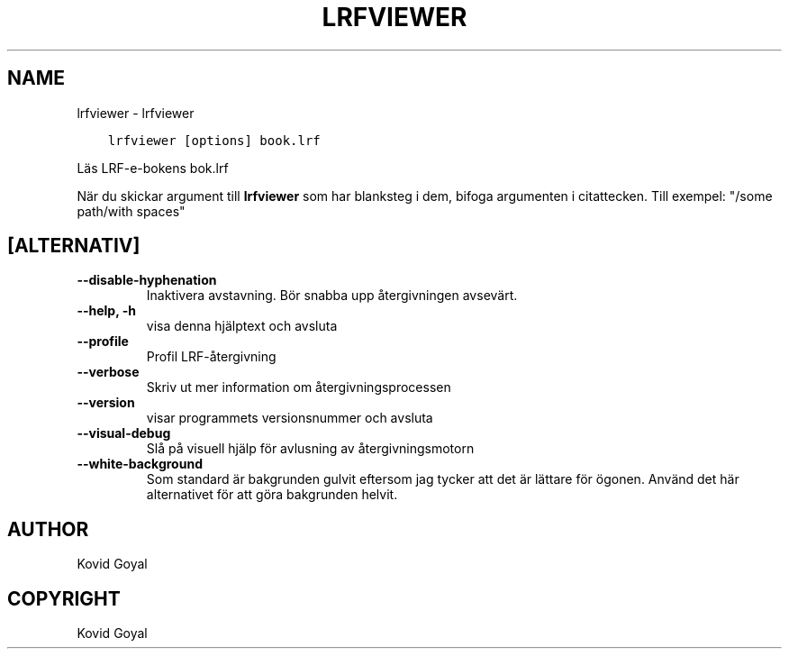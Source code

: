 .\" Man page generated from reStructuredText.
.
.
.nr rst2man-indent-level 0
.
.de1 rstReportMargin
\\$1 \\n[an-margin]
level \\n[rst2man-indent-level]
level margin: \\n[rst2man-indent\\n[rst2man-indent-level]]
-
\\n[rst2man-indent0]
\\n[rst2man-indent1]
\\n[rst2man-indent2]
..
.de1 INDENT
.\" .rstReportMargin pre:
. RS \\$1
. nr rst2man-indent\\n[rst2man-indent-level] \\n[an-margin]
. nr rst2man-indent-level +1
.\" .rstReportMargin post:
..
.de UNINDENT
. RE
.\" indent \\n[an-margin]
.\" old: \\n[rst2man-indent\\n[rst2man-indent-level]]
.nr rst2man-indent-level -1
.\" new: \\n[rst2man-indent\\n[rst2man-indent-level]]
.in \\n[rst2man-indent\\n[rst2man-indent-level]]u
..
.TH "LRFVIEWER" "1" "augusti 12, 2022" "6.3.0" "calibre"
.SH NAME
lrfviewer \- lrfviewer
.INDENT 0.0
.INDENT 3.5
.sp
.nf
.ft C
lrfviewer [options] book.lrf
.ft P
.fi
.UNINDENT
.UNINDENT
.sp
Läs LRF\-e\-bokens bok.lrf
.sp
När du skickar argument till \fBlrfviewer\fP som har blanksteg i dem, bifoga argumenten i citattecken. Till exempel: \(dq/some path/with spaces\(dq
.SH [ALTERNATIV]
.INDENT 0.0
.TP
.B \-\-disable\-hyphenation
Inaktivera avstavning. Bör snabba upp återgivningen avsevärt.
.UNINDENT
.INDENT 0.0
.TP
.B \-\-help, \-h
visa denna hjälptext och avsluta
.UNINDENT
.INDENT 0.0
.TP
.B \-\-profile
Profil LRF\-återgivning
.UNINDENT
.INDENT 0.0
.TP
.B \-\-verbose
Skriv ut mer information om återgivningsprocessen
.UNINDENT
.INDENT 0.0
.TP
.B \-\-version
visar programmets versionsnummer och avsluta
.UNINDENT
.INDENT 0.0
.TP
.B \-\-visual\-debug
Slå på visuell hjälp för avlusning av återgivningsmotorn
.UNINDENT
.INDENT 0.0
.TP
.B \-\-white\-background
Som standard är bakgrunden gulvit eftersom jag tycker att det är lättare för ögonen. Använd det här alternativet för att göra bakgrunden helvit.
.UNINDENT
.SH AUTHOR
Kovid Goyal
.SH COPYRIGHT
Kovid Goyal
.\" Generated by docutils manpage writer.
.
